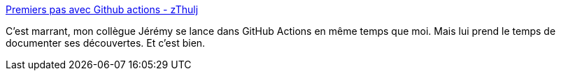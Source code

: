 :jbake-type: post
:jbake-status: published
:jbake-title: Premiers pas avec Github actions - zThulj
:jbake-tags: github,devops,intégration,continuous,_mois_sept.,_année_2019
:jbake-date: 2019-09-17
:jbake-depth: ../
:jbake-uri: shaarli/1568702380000.adoc
:jbake-source: https://nicolas-delsaux.hd.free.fr/Shaarli?searchterm=https%3A%2F%2Fwww.zthulj.fr%2Fblog%2Fgithub-actions-poc&searchtags=github+devops+int%C3%A9gration+continuous+_mois_sept.+_ann%C3%A9e_2019
:jbake-style: shaarli

https://www.zthulj.fr/blog/github-actions-poc[Premiers pas avec Github actions - zThulj]

C'est marrant, mon collègue Jérémy se lance dans GitHub Actions en même temps que moi. Mais lui prend le temps de documenter ses découvertes. Et c'est bien.
